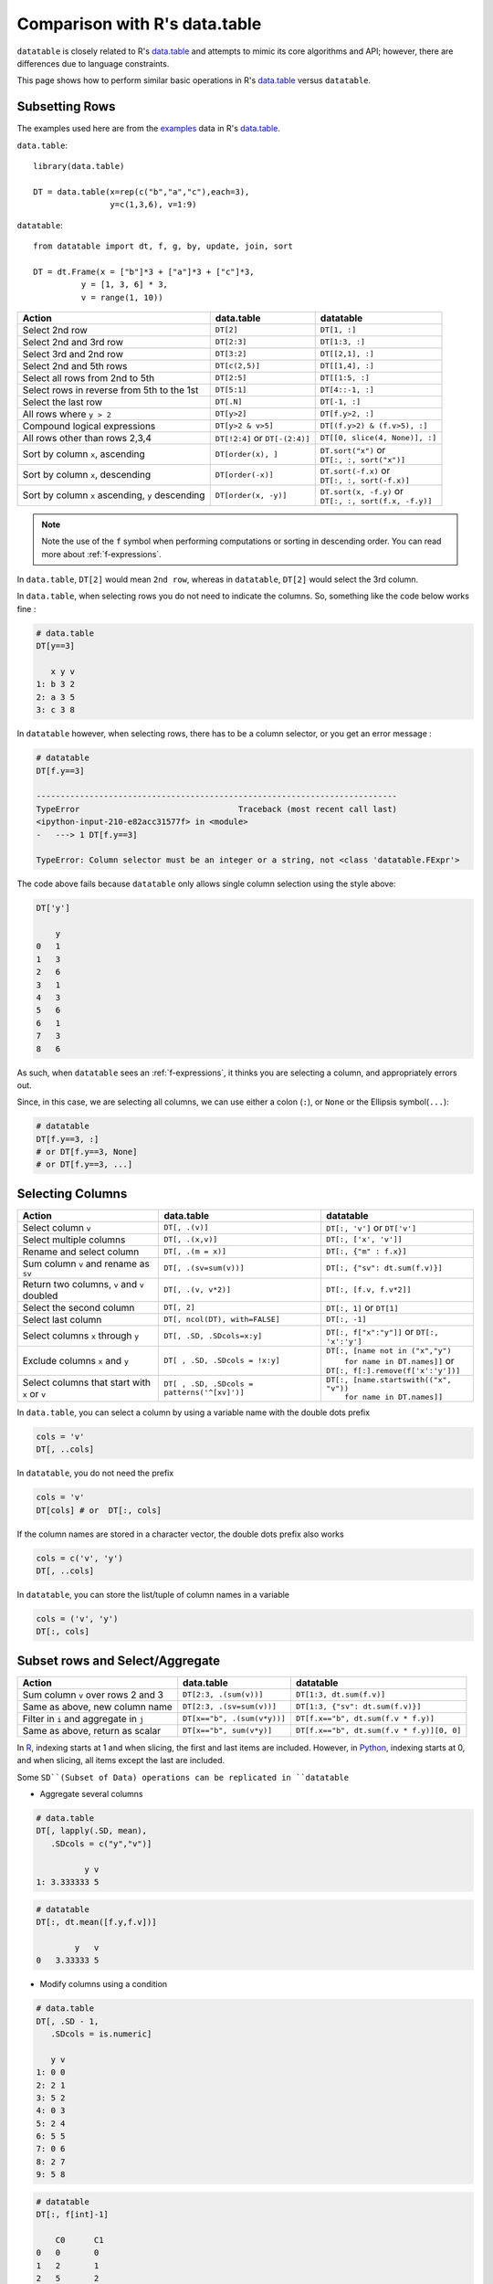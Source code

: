 .. py:currentmodule:: datatable

.. raw:: html

    <style>
    .wy-nav-content { max-width: 100%; }
    </style>

Comparison with R's data.table
==============================

``datatable`` is closely related to R's `data.table <https://data.table.gitlab.io/data.table/index.html>`__ and attempts to mimic its core algorithms and API; however, there are differences due to language constraints.

This page shows how to perform similar basic operations in R's `data.table <https://data.table.gitlab.io/data.table/index.html>`__  versus ``datatable``.

Subsetting Rows
---------------
The examples used here are from the `examples <https://rdatatable.gitlab.io/data.table/reference/data.table.html#examples>`__ data in R's `data.table <https://data.table.gitlab.io/data.table/index.html>`__.

``data.table``::

    library(data.table)

    DT = data.table(x=rep(c("b","a","c"),each=3),
                    y=c(1,3,6), v=1:9)


``datatable``::

    from datatable import dt, f, g, by, update, join, sort

    DT = dt.Frame(x = ["b"]*3 + ["a"]*3 + ["c"]*3,
              y = [1, 3, 6] * 3,
              v = range(1, 10))

=================================================  ============================================ =====================================
Action                                                data.table                                   datatable
=================================================  ============================================ =====================================
Select 2nd row                                       ``DT[2]``                                    ``DT[1, :]``
Select 2nd and 3rd row                               ``DT[2:3]``                                  ``DT[1:3, :]``
Select 3rd and 2nd row                               ``DT[3:2]``                                  ``DT[[2,1], :]``
Select 2nd and 5th rows                              ``DT[c(2,5)]``                               ``DT[[1,4], :]``
Select all rows from 2nd to 5th                      ``DT[2:5]``                                  ``DT[[1:5, :]``
Select rows in reverse from 5th to the 1st           ``DT[5:1]``                                  ``DT[4::-1, :]``
Select the last row                                  ``DT[.N]``                                   ``DT[-1, :]``
All rows where ``y > 2``                             ``DT[y>2]``                                  ``DT[f.y>2, :]``
Compound logical expressions                         ``DT[y>2 & v>5]``                            ``DT[(f.y>2) & (f.v>5), :]``
All rows other than rows 2,3,4                       ``DT[!2:4]`` or ``DT[-(2:4)]``               ``DT[[0, slice(4, None)], :]``
Sort by column ``x``, ascending                      ``DT[order(x), ]``                           | ``DT.sort("x")`` or
                                                                                                  | ``DT[:, :, sort("x")]``
Sort by column ``x``, descending                     ``DT[order(-x)]``                            | ``DT.sort(-f.x)`` or
                                                                                                  | ``DT[:, :, sort(-f.x)]``
Sort by column ``x`` ascending, ``y`` descending     ``DT[order(x, -y)]``                         | ``DT.sort(x, -f.y)`` or
                                                                                                  | ``DT[:, :, sort(f.x, -f.y)]``
=================================================  ============================================ =====================================

.. note:: Note the use of the ``f`` symbol when performing computations or sorting in descending order. You can read more about :ref:`f-expressions`.

In ``data.table``, ``DT[2]`` would mean ``2nd row``, whereas in ``datatable``, ``DT[2]`` would select the 3rd column.

In ``data.table``, when selecting rows you do not need to indicate the columns. So, something like the code below works fine :

.. code-block:: R

    # data.table
    DT[y==3]

       x y v
    1: b 3 2
    2: a 3 5
    3: c 3 8

In ``datatable`` however, when selecting rows, there has to be a column selector, or you get an error message : 

.. code-block:: python

    # datatable
    DT[f.y==3]

    ---------------------------------------------------------------------------
    TypeError                                 Traceback (most recent call last)
    <ipython-input-210-e82acc31577f> in <module>
    -   ---> 1 DT[f.y==3]

    TypeError: Column selector must be an integer or a string, not <class 'datatable.FExpr'>

The code above fails because ``datatable`` only allows single column selection using the style above:

.. code-block:: python

    DT['y']

    	y
    0	1
    1	3
    2	6
    3	1
    4	3
    5	6
    6	1
    7	3
    8	6

As such, when ``datatable`` sees an :ref:`f-expressions`, it thinks you are selecting a column, and appropriately errors out.


Since, in this case, we are selecting all columns, we can use either a colon (``:``), or ``None`` or the Ellipsis symbol(``...``):

.. code-block:: python

    # datatable
    DT[f.y==3, :]
    # or DT[f.y==3, None]
    # or DT[f.y==3, ...]



Selecting Columns
-----------------

============================================= =============================================== ==============================================
Action                                                data.table                                   datatable
============================================= =============================================== ==============================================
Select column ``v``                             ``DT[, .(v)]``                                 ``DT[:, 'v']`` or ``DT['v']``
Select multiple columns                         ``DT[, .(x,v)]``                               ``DT[:, ['x', 'v']]``
Rename and select column                        ``DT[, .(m = x)]``                             ``DT[:, {"m" : f.x}]``
Sum column ``v`` and rename as ``sv``           ``DT[, .(sv=sum(v))]``                         ``DT[:, {"sv": dt.sum(f.v)}]``
Return two columns, ``v`` and ``v`` doubled     ``DT[, .(v, v*2)]``                            ``DT[:, [f.v, f.v*2]]``
Select the second column                        ``DT[, 2]``                                    ``DT[:, 1]`` or ``DT[1]``
Select last column                              ``DT[, ncol(DT), with=FALSE]``                 ``DT[:, -1]``
Select columns ``x`` through ``y``              ``DT[, .SD, .SDcols=x:y]``                     ``DT[:, f["x":"y"]]``  or ``DT[:, 'x':'y']``
Exclude columns ``x`` and ``y``                 ``DT[ , .SD, .SDcols = !x:y]``                 | ``DT[:, [name not in ("x","y")``
                                                                                               |          ``for name in DT.names]]`` or
                                                                                               | ``DT[:, f[:].remove(f['x':'y'])]``
Select columns that start with ``x`` or ``v``   ``DT[ , .SD, .SDcols = patterns('^[xv]')]``    | ``DT[:, [name.startswith(("x", "v"))``
                                                                                               |          ``for name in DT.names]]``
============================================= =============================================== ==============================================

In ``data.table``, you can select a column by using a variable name with the double dots prefix

.. code-block:: R

    cols = 'v'
    DT[, ..cols]

In ``datatable``, you do not need the prefix

.. code-block:: python

    cols = 'v'
    DT[cols] # or  DT[:, cols]

If the column names are stored in a character vector, the double dots prefix also works

.. code-block:: R

    cols = c('v', 'y')
    DT[, ..cols]

In ``datatable``, you can store the list/tuple of column names in a variable

.. code-block:: python

    cols = ('v', 'y')
    DT[:, cols]



Subset rows and Select/Aggregate
--------------------------------

======================================           ==========================================          ==============================================
Action                                                data.table                                         datatable
======================================           ==========================================          ==============================================
Sum column ``v`` over rows 2 and 3                  ``DT[2:3, .(sum(v))]``                            ``DT[1:3, dt.sum(f.v)]``
Same as above, new column name                      ``DT[2:3, .(sv=sum(v))]``                         ``DT[1:3, {"sv": dt.sum(f.v)}]``
Filter in ``i`` and aggregate in ``j``              ``DT[x=="b", .(sum(v*y))]``                       ``DT[f.x=="b", dt.sum(f.v * f.y)]``
Same as above, return as scalar                     ``DT[x=="b", sum(v*y)]``                          ``DT[f.x=="b", dt.sum(f.v * f.y)][0, 0]``
======================================           ==========================================          ==============================================

In `R <https://www.r-project.org/about.html>`_, indexing starts at 1 and when slicing, the first and last items are included. However, in `Python <https://www.python.org/>`_, indexing starts at 0, and when slicing, all items except the last are included.

Some ``SD``(Subset of Data) operations can be replicated in ``datatable``

- Aggregate several columns

.. code-block:: R

    # data.table
    DT[, lapply(.SD, mean),
       .SDcols = c("y","v")]

              y v
    1: 3.333333 5

.. code-block:: python

    # datatable
    DT[:, dt.mean([f.y,f.v])]

            y	v
    0	3.33333	5

- Modify columns using a condition

.. code-block:: R

    # data.table
    DT[, .SD - 1,
       .SDcols = is.numeric]

       y v
    1: 0 0
    2: 2 1
    3: 5 2
    4: 0 3
    5: 2 4
    6: 5 5
    7: 0 6
    8: 2 7
    9: 5 8

.. code-block:: python

    # datatable
    DT[:, f[int]-1]

        C0	C1
    0	0	0
    1	2	1
    2	5	2
    3	0	3
    4	2	4
    5	5	5
    6	0	6
    7	2	7
    8	5	8

- Modify several columns and keep others unchanged

.. code-block:: R

    #data.table
    DT[, c("y", "v") := lapply(.SD, sqrt),
       .SDcols = c("y", "v")]

       x        y        v
    1: b 1.000000 1.000000
    2: b 1.732051 1.414214
    3: b 2.449490 1.732051
    4: a 1.000000 2.000000
    5: a 1.732051 2.236068
    6: a 2.449490 2.449490
    7: c 1.000000 2.645751
    8: c 1.732051 2.828427
    9: c 2.449490 3.000000

.. code-block:: python

    #datatable
    # there is a square root function the datatable math module
    DT[:, update(**{name:f[name]**0.5 for name in ("y","v")})]

        x	y	v
    0	b	1	1
    1	b	1.73205	1.41421
    2	b	2.44949	1.73205
    3	a	1	2
    4	a	1.73205	2.23607
    5	a	2.44949	2.44949
    6	c	1	2.64575
    7	c	1.73205	2.82843
    8	c	2.44949	3

Grouping with :func:`by()`
--------------------------

===========================================================   ==============================================   ============================================================
Action                                                            data.table                                         datatable
===========================================================   ==============================================   ============================================================
Get the sum of column ``v`` grouped by column ``x``               ``DT[, sum(v), by=x]``                            ``DT[:, dt.sum(f.v), by('x')]``

Get sum of ``v`` where ``x != a``                                 ``DT[x!="a", sum(v), by=x]``                      ``DT[f.x!="a", :][:, dt.sum(f.v), by("x")]``

Number of rows per group                                          ``DT[, .N, by=x]``                                ``DT[:, dt.count(), by("x")]``

Select first row of ``y`` and ``v`` for each group in ``x``       ``DT[, .SD[1], by=x]``                            ``DT[0, :, by('x')]``

Get row count and sum columns ``v`` and ``y`` by group            ``DT[, c(.N, lapply(.SD, sum)), by=x]``           ``DT[:, [dt.count(), dt.sum(f[:])], by("x")]``

Expressions in :func:`by`                                        ``DT[, sum(v), by=.(y%%2)]``                       ``DT[:, dt.sum(f.v), by(f.y%2)]``

Get row per group where column ``v`` is minimum                  ``DT[, .SD[which.min(v)], by=x]``                  ``DT[0, f[:], by("x"), dt.sort(f.v)]``

First 2 rows of each group                                      ``DT[, head(.SD,2), by=x]``                         ``DT[:2, :, by("x")]``

Last 2 rows of each group                                       ``DT[, tail(.SD,2), by=x]``                         ``DT[-2:, :, by("x")]``
===========================================================   ==============================================   ============================================================

In R's `data.table <https://data.table.gitlab.io/data.table/index.html>`__, the order of the groupings is preserved; in ``datatable``, the returned dataframe is sorted on the grouping column. ``DT[, sum(v), keyby=x]`` in data.table returns a dataframe ordered by column ``x``.

In ``data.table``, ``i`` is executed before the grouping, while in ``datatable``, ``i`` is executed after the grouping.

Also, in ``datatable``, :ref:`f-expressions` in the ``i`` section of a groupby is not yet implemented, hence the chaining method to get the sum of column ``v`` where ``x!=a``.

Multiple aggregations within a group can be executed in R's `data.table <https://data.table.gitlab.io/data.table/index.html>`__ with the syntax below ::

    DT[, list(MySum=sum(v),
              MyMin=min(v),
              MyMax=max(v)),
       by=.(x, y%%2)]

The same can be replicated in ``datatable`` by using a dictionary ::

    DT[:, {'MySum': dt.sum(f.v),
           'MyMin': dt.min(f.v),
           'MyMax': dt.max(f.v)},
       by(f.x, f.y%2)]

Add/Update/Delete Columns
-------------------------

============================================ =========================================================  ============================================================
Action                                                       data.table                                         datatable
============================================ =========================================================  ============================================================
Add new column                                ``DT[, z:=42L]``                                          | ``DT[:, update(z=42)]`` or
                                                                                                        | ``DT['z'] = 42`` or
                                                                                                        | ``DT[:, 'z'] = 42`` or
                                                                                                        | ``DT = DT[:, f[:].extend({"z":42})]``
Add multiple columns                          ``DT[, c('sv','mv') := .(sum(v), "X")]``                  | ``DT[:, update(sv = dt.sum(f.v), mv = "X")]`` or
                                                                                                        | ``DT[:, f[:].extend({"sv": dt.sum(f.v), "mv": "X"})]``
Remove column                                 ``DT[, z:=NULL]``                                         | ``del DT['z']`` or
                                                                                                        | ``del DT[:, 'z']`` or
                                                                                                        | ``DT = DT[:, f[:].remove(f.z)]``
Subassign to existing ``v`` column            ``DT["a", v:=42L, on="x"]``                               | ``DT[f.x=="a", update(v=42)]`` or
                                                                                                        | ``DT[f.x=="a", 'v'] = 42``
Subassign to new column (NA padded)           ``DT["b", v2:=84L, on="x"]``                              | ``DT[f.x=="b", update(v2=84)]`` or
                                                                                                        | ``DT[f.x=='b', 'v2'] = 84``
Add new column, assigning values group-wise   ``DT[, m:=mean(v), by=x]``                                | ``DT[:, update(m=dt.mean(f.v)), by("x")]``
============================================ =========================================================  ============================================================

In ``data.table``, you can create a new column with a variable

.. code-block:: R

    cols = 'rar'
    DT[, ..cols:=4242]

Similar operation for the above in ``datatable``

.. code-block:: python

    cols = 'rar'
    DT[cols] = 4242
    # or  DT[:, update(cols=4242)]

.. note:: The :func:`update` function, as well as the ``del`` function (a `python keyword <https://docs.python.org/3/reference/lexical_analysis.html#keywords>`__) operates in-place; there is no need for reassignment.  Another advantage of the :func:`update` method is that the row order of the dataframe is not changed, even in a groupby; this comes in handy in a lot of transformation operations.


Joins
------

At the moment, only the left outer join is implemented in ``datatable``. Another aspect is that the dataframe being joined must be keyed, the column or columns to be keyed must not have duplicates, and the joining column has to have the same name in both dataframes. You can read more about the :func:`join()` API and have a look at the `Tutorial on the join operator <https://datatable.readthedocs.io/en/latest/start/quick-start.html#join>`_

Left join in R's `data.table <https://data.table.gitlab.io/data.table/index.html>`_::

    DT = data.table(x=rep(c("b","a","c"),each=3), y=c(1,3,6), v=1:9)
    X = data.table(x=c("c","b"), v=8:7, foo=c(4,2))

    X[DT, on="x"]

       x  v foo y i.v
    1: b  7   2 1   1
    2: b  7   2 3   2
    3: b  7   2 6   3
    4: a NA  NA 1   4
    5: a NA  NA 3   5
    6: a NA  NA 6   6
    7: c  8   4 1   7
    8: c  8   4 3   8
    9: c  8   4 6   9

Join in ``datatable``::

    DT = dt.Frame(x = ["b"]*3 + ["a"]*3 + ["c"]*3,
              y = [1, 3, 6] * 3,
              v = range(1, 10))

    X = dt.Frame({"x":('c','b'),
                  "v":(8,7),
                  "foo":(4,2)})

    X.key="x" # key the ``x`` column

    DT[:, :, join(X)]

        x	y	v	v.0	foo
    0	b	1	1	7	2
    1	b	3	2	7	2
    2	b	6	3	7	2
    3	a	1	4	NA	NA
    4	a	3	5	NA	NA
    5	a	6	6	NA	NA
    6	c	1	7	8	4
    7	c	3	8	8	4
    8	c	6	9	8	4

- An inner join could be simulated by removing the nulls. Again, a :func:`join` only works if the joining dataframe is keyed.

.. code-block:: R

    # data.table
    DT[X, on="x", nomatch=NULL]

       x y v i.v foo
    1: c 1 7   8   4
    2: c 3 8   8   4
    3: c 6 9   8   4
    4: b 1 1   7   2
    5: b 3 2   7   2
    6: b 6 3   7   2

.. code-block:: python

    # datatable
    DT[g[-1]!=None, :, join(X)] # g refers to the joining dataframe X

        x	y	v	v.0	foo
    0	b	1	1	7	2
    1	b	3	2	7	2
    2	b	6	3	7	2
    3	c	1	7	8	4
    4	c	3	8	8	4
    5	c	6	9	8	4

- A `not join` can be simulated as well.

.. code-block:: R

    # data.table
    DT[!X, on="x"]

       x y v
    1: a 1 4
    2: a 3 5
    3: a 6 6

.. code-block:: python

    # datatable
    DT[g[-1]==None, f[:], join(X)]

        x	y	v
    0	a	1	4
    1	a	3	5
    2	a	6	6

- Select the first row for each group

.. code-block:: R

    # data.table
    DT[X, on="x", mult="first"]

       x y v i.v foo
    1: c 1 7   8   4
    2: b 1 1   7   2

.. code-block:: python

    # datatable
    DT[g[-1]!=None, :, join(X)][0, :, by('x')] # chaining comes in handy here

        x	y	v	v.0	foo
    0	b	1	1	7	2
    1	c	1	7	8	4


- Select the last row for each group

.. code-block:: R

    # data.table
    DT[X, on="x", mult="last"]

       x y v i.v foo
    1: c 6 9   8   4
    2: b 6 3   7   2

.. code-block:: python

    # datatable
    DT[g[-1]!=None, :, join(X)][-1, :, by('x')]

        x	y	v	v.0	foo
    0	b	6	3	7	2
    1	c	6	9	8	4

- Join and evaluate ``j`` for each row in ``i``

.. code-block:: R

    # data.table
    DT[X, sum(v), by=.EACHI, on="x"]

       x V1
    1: c 24
    2: b  6

.. code-block:: python

    # datatable
    DT[g[-1]!=None, :, join(X)][:, dt.sum(f.v), by("x")]

        x	v
    0	b	6
    1	c	24

- Aggregate on columns from both dataframes in ``j``

.. code-block:: R

    # data.table
    DT[X, sum(v)*foo, by=.EACHI, on="x"]

       x V1
    1: c 96
    2: b 12

.. code-block:: python

    # datatable
    DT[:, dt.sum(f.v*g.foo), join(X), by(f.x)][f[-1]!=0, :]

        x	C0
    0	b	12
    1	c	96

- Aggregate on columns with same name from both dataframes in ``j``

.. code-block:: R

    # data.table
    DT[X, sum(v)*i.v, by=.EACHI, on="x"]

       x  V1
    1: c 192
    2: b  42

.. code-block:: python

    # datatable
    DT[:, dt.sum(f.v*g.v), join(X), by(f.x)][f[-1]!=0, :]

        x	C0
    0	b	42
    1	c	192

Expect significant improvement in join functionality, with more concise syntax, as well as additions of more features, as ``datatable`` matures.

Functions in R/data.table not yet implemented
---------------------------------------------

This is a list of some functions in ``data.table`` that do not have an equivalent in ``datatable`` yet, that we would likely implement

- Reshaping functions
   - `melt <https://rdatatable.gitlab.io/data.table/reference/melt.data.table.html>`__
   - `dcast <https://rdatatable.gitlab.io/data.table/reference/dcast.data.table.html>`__

- Convenience functions for filtering and subsetting
   - `like <https://rdatatable.gitlab.io/data.table/reference/like.html>`__
   - `between <https://rdatatable.gitlab.io/data.table/reference/between.html>`__
   - `inrange <https://rdatatable.gitlab.io/data.table/reference/between.html>`__
   - `between <https://rdatatable.gitlab.io/data.table/reference/between.html>`__
   - `%chin% <https://rdatatable.gitlab.io/data.table/reference/chmatch.html>`__

- Duplicate functions
   - `duplicated <https://rdatatable.gitlab.io/data.table/reference/duplicated.html>`__
   - `unique <https://rdatatable.gitlab.io/data.table/reference/duplicated.html>`__  in ``data.table`` returns unique rows, while :func:`unique()` in ``datatable`` returns a single column of unique values in the entire dataframe.

- Aggregation functions
   - `frank <https://rdatatable.gitlab.io/data.table/reference/frank.html>`__
   - `frollmean <https://rdatatable.gitlab.io/data.table/reference/froll.html>`__
   - `frollsum <https://rdatatable.gitlab.io/data.table/reference/froll.html>`__
   - `frollapply <https://rdatatable.gitlab.io/data.table/reference/froll.html>`__
   - `rollup <https://rdatatable.gitlab.io/data.table/reference/groupingsets.html>`__
   - `cube <https://rdatatable.gitlab.io/data.table/reference/groupingsets.html>`__
   - `groupingsets <https://rdatatable.gitlab.io/data.table/reference/groupingsets.html>`__

- Missing values functions
   - `nafill <https://rdatatable.gitlab.io/data.table/reference/nafill.html>`__
   - `fcoalesce <https://rdatatable.gitlab.io/data.table/reference/coalesce.html>`__

Also, at the moment, custom aggregations in the ``j`` section are not supported in ``datatable``- we intend to implement that at some point.

There are no datetime functions in ``datatable``, and string operations are limited as well.

If there are any functions that you would like to see in ``datatable``, please head over to `github <https://github.com/h2oai/datatable/issues>`__ and raise a feature request.
